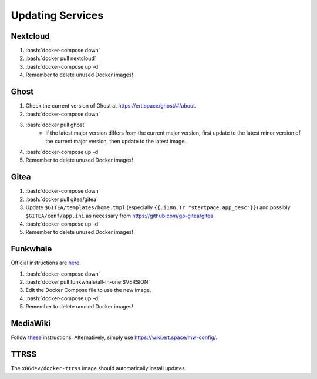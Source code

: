 =================
Updating Services
=================

.. role:: bash(code)
  :language: bash

Nextcloud
---------
#. :bash:`docker-compose down`
#. :bash:`docker pull nextcloud`
#. :bash:`docker-compose up -d`
#. Remember to delete unused Docker images!

Ghost
-----
#. Check the current version of Ghost at https://ert.space/ghost/#/about.
#. :bash:`docker-compose down`
#. :bash:`docker pull ghost`
    * If the latest major version differs from the current major version,
      first update to the latest minor version of the current major version,
      then update to the latest image.
#. :bash:`docker-compose up -d`
#. Remember to delete unused Docker images!

Gitea
-----
#. :bash:`docker-compose down`
#. :bash:`docker pull gitea/gitea`
#. Update ``$GITEA/templates/home.tmpl`` (especially ``{{.i18n.Tr "startpage.app_desc"}}``) and possibly ``$GITEA/conf/app.ini`` as necessary from https://github.com/go-gitea/gitea
#. :bash:`docker-compose up -d`
#. Remember to delete unused Docker images!

Funkwhale
---------
Official instructions are `here <https://docs.funkwhale.audio/admin/upgrading.html#docker-setup>`__.

#. :bash:`docker-compose down`
#. :bash:`docker pull funkwhale/all-in-one:$VERSION`
#. Edit the Docker Compose file to use the new image.
#. :bash:`docker-compose up -d`
#. Remember to delete unused Docker images!

MediaWiki
---------
Follow `these <https://www.mediawiki.org/wiki/Manual:Upgrading#Web_updater>`__ instructions. Alternatively, simply use https://wiki.ert.space/mw-config/.

TTRSS
-----
The ``x86dev/docker-ttrss`` image should automatically install updates.
